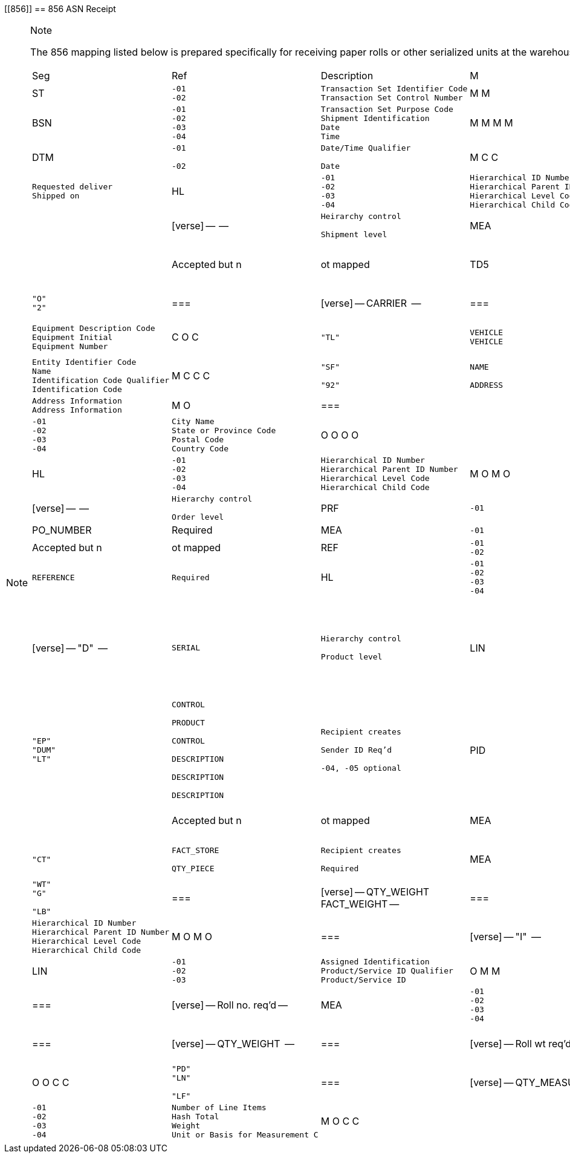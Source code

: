 [[856]]
== 856 ASN Receipt

[NOTE]
.Note
====
The 856 mapping listed below is prepared specifically for receiving
paper rolls or other serialized units at the warehouse.
====[width="100%",cols="9%,7%,37%,2%,8%,16%,21%",options="header",]
|===
|Seg |Ref |Description |M |Value |Mapped To |Notes
|ST a|
[verse]
--
-01
-02
--

a|
[verse]
--
Transaction Set Identifier Code
Transaction Set Control Number
--

|M M |"856" |System control |segment
|BSN a|
[verse]
--
-01
-02
-03
-04
--

a|
[verse]
--
Transaction Set Purpose Code
Shipment Identification
Date
Time
--

|M M M M | a|
[verse]
--

COMMENTS

--

a|
[verse]
--

Required

--

|DTM a|
[verse]
--
-01

-02
--

a|
[verse]
--
Date/Time Qualifier

Date
--

|M C C a|
[verse]
--
"002"
"011"

--

a|
=== |

[verse]
--
DATE
--

a|
[verse]
--
Requested deliver
Shipped on

--

|HL a|
[verse]
--
-01
-02
-03
-04
--

a|
[verse]
--
Hierarchical ID Number
Hierarchical Parent ID Number
Hierarchical Level Code
Hierarchical Child Code
--

|M O M O a|
=== |

[verse]
--
"S"

--

a|
==== |

[verse]
--

--

a|
[verse]
--
Heirarchy control

Shipment level

--

|MEA a|
[verse]
--
-01
--

a|
[verse]
--
Measurement ....
--

|O | |Accepted but n |ot mapped
|TD5 a|
[verse]
--
-01
-02
-03
-04
-05
--

a|
[verse]
--
Routing Sequence Code
Identification Code Qualifier
Identification Code
Transportation Method/Type Code
Routing
--

|O C C C C a|
[verse]
--
"O"
"2"

--

a|
=== |

[verse]
--
CARRIER

--

a|
=== |

[verse]
--
SCAC code

--

|TD3 a|
[verse]
--
-01
-02
-03
--

a|
[verse]
--
Equipment Description Code
Equipment Initial
Equipment Number
--

|C O C a|
[verse]
--
"TL"

--

a|
[verse]
--

VEHICLE
VEHICLE
--

|
|N1 a|
[verse]
--
-01
-02
-03
-04
--

a|
[verse]
--
Entity Identifier Code
Name
Identification Code Qualifier
Identification Code
--

|M C C C a|
[verse]
--
"SF"

"92"

--

a|
[verse]
--

NAME

ADDRESS
--

a|
[verse]
--
Mapped only "SF"

Unique ID req'd
--

|N3 a|
[verse]
--
-01
-02
--

a|
[verse]
--
Address Information
Address Information
--

|M O a|
=== |

a|
[verse]
--
STREET
STREET
--

|
|N4 a|
[verse]
--
-01
-02
-03
-04
--

a|
[verse]
--
City Name
State or Province Code
Postal Code
Country Code
--

|O O O O a|
==== |

[verse]
--

--

a|
[verse]
--
CITY
STATE
ZIP
COUNTRY
--

|
|HL a|
[verse]
--
-01
-02
-03
-04
--

a|
[verse]
--
Hierarchical ID Number
Hierarchical Parent ID Number
Hierarchical Level Code
Hierarchical Child Code
--

|M O M O a|
=== |

[verse]
--
"O"

--

a|
==== |

[verse]
--

--

a|
[verse]
--
Hierarchy control

Order level

--

|PRF a|
[verse]
--
-01
--

a|
[verse]
--
Purchase Order Number
--

|M | |PO_NUMBER |Required
|MEA a|
[verse]
--
-01
--

a|
[verse]
--
Measurement Reference ID Code
--

|O | |Accepted but n |ot mapped
|REF a|
[verse]
--
-01
-02
--

a|
[verse]
--
Reference Identification Qualif
Reference Identification
--

|M O a|
[verse]
--
"MI"

--

a|
[verse]
--

REFERENCE
--

a|
[verse]
--

Required
--

|HL a|
[verse]
--
-01
-02
-03
-04
--

a|
[verse]
--
Hierarchical ID Number
Hierarchical Parent ID Number
Hierarchical Level Code
Hierarchical Child Code
--

|M O M O a|
=== |

[verse]
--
"D"

--

a|
[verse]
--
SERIAL

--

a|
[verse]
--
Hierarchy control

Product level

--

|LIN a|
[verse]
--
-01
-02
-03
-04
-05
-06
-07
-08
-09
-10
-11
--

a|
[verse]
--
Assigned Identification
Product/Service ID Qualifier
Product/Service ID
Product/Service ID Qualifier
Product/Service ID
Product/Service ID Qualifier
Product/Service ID
Product/Service ID Qualifier
Product/Service ID
Product/Service ID Qualifier
Product/Service ID
--

|O M M C C C C C C C C a|
[verse]
--

"EP"
"DUM"
"LT"

--

a|
[verse]
--
CONTROL

PRODUCT

CONTROL

DESCRIPTION

DESCRIPTION

DESCRIPTION
--

a|
[verse]
--
Recipient creates

Sender ID Req'd

-04, -05 optional

--

|PID a|
[verse]
--
-01
--

a|
[verse]
--
Item Description Type
--

|M | |Accepted but n |ot mapped
|MEA a|
[verse]
--
-01
-02
-03
-04
--

a|
[verse]
--
Measurement Reference ID Code
Measurement Qualifier
Measurement Value
Unit of Measure
--

|O O C C a|
[verse]
--
"CT"

--

a|
[verse]
--
FACT_STORE

QTY_PIECE

--

a|
[verse]
--
Recipient creates

Required

--

|MEA a|
[verse]
--
-01
-02
-03
-04
--

a|
[verse]
--
Measurement Reference ID Code
Measurement Qualifier
Measurement Value
Unit of Measure
--

|O O C C a|
[verse]
--
"WT"
"G"

"LB"
--

a|
=== |

[verse]
--
QTY_WEIGHT
FACT_WEIGHT
--

a|
=== |

[verse]
--
Required

--

|HL a|
[verse]
--
-01
-02
-03
-04
--

a|
[verse]
--
Hierarchical ID Number
Hierarchical Parent ID Number
Hierarchical Level Code
Hierarchical Child Code
--

|M O M O a|
=== |

[verse]
--
"I"

--

a|
==== |

[verse]
--

--

a|
[verse]
--
Hierarchy control

Item/Unit level

--

|LIN a|
[verse]
--
-01
-02
-03
--

a|
[verse]
--
Assigned Identification
Product/Service ID Qualifier
Product/Service ID
--

|O M M a|
[verse]
--

"RO"

--

a|
=== |

[verse]
--
NUMBER
--

a|
=== |

[verse]
--
Roll no. req'd
--

|MEA a|
[verse]
--
-01
-02
-03
-04
--

a|
[verse]
--
Measurement Reference ID Code
Measurement Qualifier
Measurement Value
Unit of Measure
--

|O O C C a|
[verse]
--
"WT"
"G"

"LB"
--

a|
=== |

[verse]
--
QTY_WEIGHT

--

a|
=== |

[verse]
--
Roll wt req'd

--

|MEA a|
[verse]
--
-01
-02
-03
-04
--

a|
[verse]
--
Measurement Reference ID Code
Measurement Qualifier
Measurement Value
Unit of Measure
--

|O O C C a|
[verse]
--
"PD"
"LN"

"LF"
--

a|
=== |

[verse]
--
QTY_MEASURE

--

a|
=== |

[verse]
--
Roll meas opt'l

--

|CTT a|
[verse]
--
-01
-02
-03
-04
--

a|
[verse]
--
Number of Line Items
Hash Total
Weight
Unit or Basis for Measurement C
--

|M O C C | | |
|SE a|
[verse]
--
-01
-02
--

a|
[verse]
--
Number of Included Segments
Transaction Set Control Number
--

|M M | |System control |segment
|===
